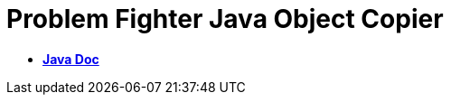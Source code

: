 = Problem Fighter Java Object Copier

* *link:https://problemfighter.github.io/pf-java-object-copier/javadoc/[Java Doc, window=blank]*